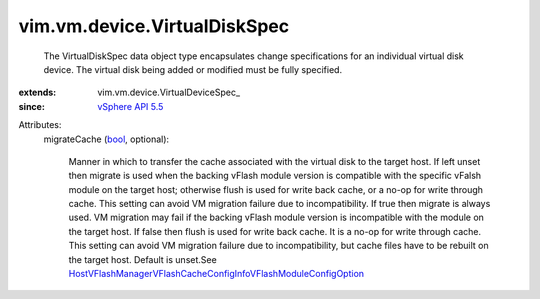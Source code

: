 
vim.vm.device.VirtualDiskSpec
=============================
  The VirtualDiskSpec data object type encapsulates change specifications for an individual virtual disk device. The virtual disk being added or modified must be fully specified.
:extends: vim.vm.device.VirtualDeviceSpec_
:since: `vSphere API 5.5 <vim/version.rst#vimversionversion9>`_

Attributes:
    migrateCache (`bool <https://docs.python.org/2/library/stdtypes.html>`_, optional):

       Manner in which to transfer the cache associated with the virtual disk to the target host. If left unset then migrate is used when the backing vFlash module version is compatible with the specific vFalsh module on the target host; otherwise flush is used for write back cache, or a no-op for write through cache. This setting can avoid VM migration failure due to incompatibility. If true then migrate is always used. VM migration may fail if the backing vFlash module version is incompatible with the module on the target host. If false then flush is used for write back cache. It is a no-op for write through cache. This setting can avoid VM migration failure due to incompatibility, but cache files have to be rebuilt on the target host. Default is unset.See `HostVFlashManagerVFlashCacheConfigInfoVFlashModuleConfigOption <vim/host/VFlashManager/VFlashCacheConfigInfo/VFlashModuleConfigOption.rst>`_ 
